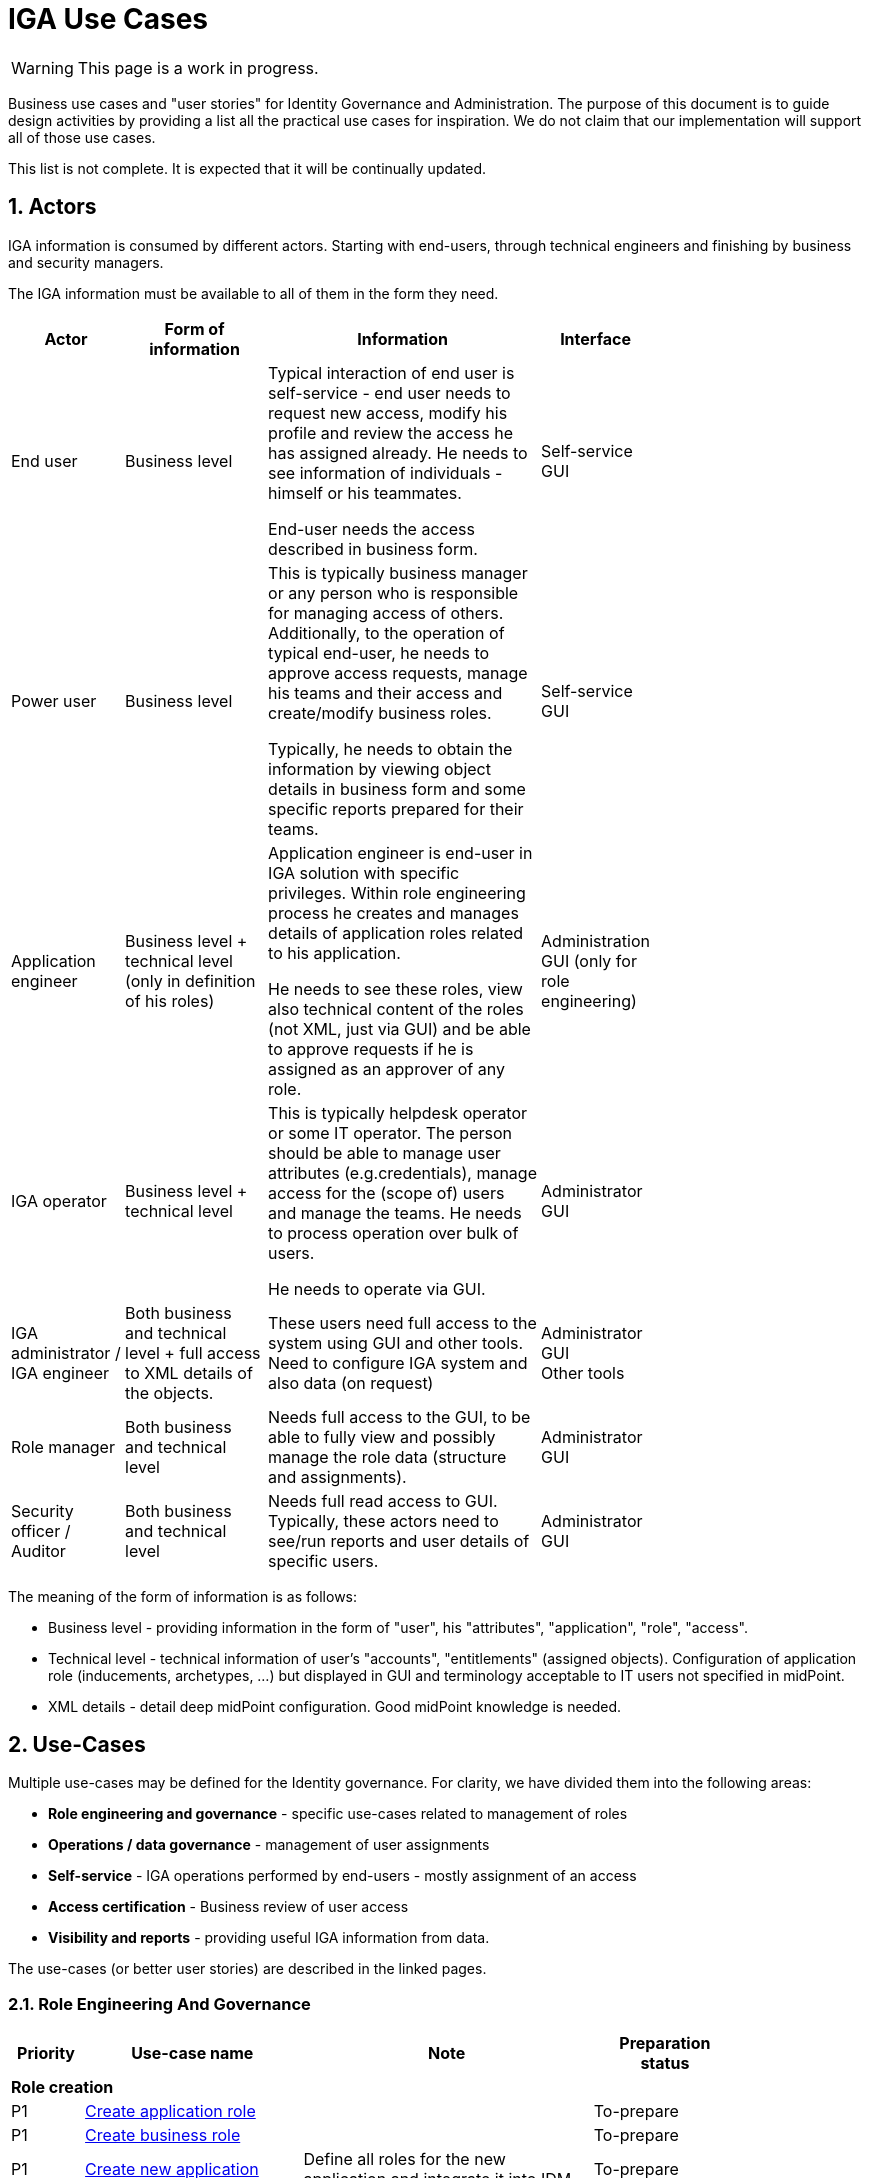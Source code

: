 = IGA Use Cases
:page-nav-title: IGA Use Cases
:page-display-order: 180
:sectnums:
:sectnumlevels: 3

WARNING: This page is a work in progress.

Business use cases and "user stories" for Identity Governance and Administration. The purpose of this document is to guide design activities by providing a list all the practical use cases for inspiration. We do not claim that our implementation will support all of those use cases.

This list is not complete. It is expected that it will be continually updated.

== Actors

IGA information is consumed by different actors. Starting with end-users, through technical engineers and finishing by business and security managers.

The IGA information must be available to all of them in the form they need.

[options="header", cols="15, 20, 40, 8", width=75%]
|===
| Actor
| Form of information
| Information
| Interface

| End user
| Business level
| Typical interaction of end user is self-service - end user needs to request new access, modify his profile and review the access he has assigned already. He needs to see information of individuals - himself or his teammates.

End-user needs the access described in business form.
| Self-service GUI

| Power user
| Business level
| This is typically business manager or any person who is responsible for managing access of others. Additionally, to the operation of typical end-user, he needs to approve access requests, manage his teams and their access and create/modify business roles.

Typically, he needs to obtain the information by viewing object details in business form and some specific reports prepared for their teams.
| Self-service GUI

| Application engineer
| Business level + technical level (only in definition of his roles)
| Application engineer is end-user in IGA solution with specific privileges. Within role engineering process he creates and manages details of application roles related to his application.

He needs to see these roles, view also technical content of the roles (not XML, just via GUI) and be able to approve requests if he is assigned as an approver of any role.
| Administration GUI (only for role engineering)

| IGA operator
| Business level + technical level
| This is typically helpdesk operator or some IT operator. The person should be able to manage user attributes (e.g.credentials), manage access for the (scope of) users and manage the teams. He needs to process operation over bulk of users.

He needs to operate via GUI.
| Administrator GUI

| IGA administrator / +
IGA engineer
| Both business and technical level + full access to XML details of the objects.
| These users need full access to the system using GUI and other tools. Need to configure IGA system and also data (on request)
| Administrator GUI +
Other tools

| Role manager
| Both business and technical level
| Needs full access to the GUI, to be able to fully view and possibly manage the role data (structure and assignments).
| Administrator GUI

| Security officer / Auditor
| Both business and technical level
| Needs full read access to GUI. Typically, these actors need to see/run reports and user details of specific users.
| Administrator GUI
|===

The meaning of the form of information is as follows:

* Business level - providing information in the form of "user", his "attributes", "application", "role", "access".
* Technical level - technical information of user's "accounts", "entitlements" (assigned objects). Configuration of application role (inducements, archetypes, ...) but displayed in GUI and terminology acceptable to IT users not specified in midPoint.
* XML details - detail deep midPoint configuration. Good midPoint knowledge is needed.

== Use-Cases

Multiple use-cases may be defined for the Identity governance. For clarity, we have divided them into the following areas:

* *Role engineering and governance* - specific use-cases related to management of roles
* *Operations / data governance* - management of user assignments
* *Self-service* - IGA operations performed by end-users - mostly assignment of an access
* *Access certification* - Business review of user access
* *Visibility and reports* - providing useful IGA information from data.

The use-cases (or better user stories) are described in the linked pages.

=== Role Engineering And Governance

[options="header", cols="5, 15, 20, 10", width=85%]
|===
|Priority| Use-case name | Note | Preparation status
4+|*Role creation*
| P1 | xref:role-eng-uc.adoc#_create_application_role[Create application role]| | To-prepare
| P1 | xref:role-eng-uc.adoc#_create_business_role[Create business role] | | To-prepare
| P1 | xref:role-eng-uc.adoc#_create_new_application[Create new application] | Define all roles for the new application and integrate it into IDM. | To-prepare

4+|*Role modification*
| P1 | Modify business attributes of application role | | To-prepare
| P1 | Modify provisioning configuration of application role | When provisioning configuration is updated, then recompute of the role members is needed. | To-prepare
| P1 | Modify content of business role | | To-prepare

// Dalsie: rename role

4+|*Role decommissioning*
| P1 | Decommission role | | In-progress
| P1 | Decommission application | | To-prepare

4+|*Other*
| Optional | Define approval policy | Good to have this in UI, but we can start without this. | To-prepare
| Optional | Define auto-assignment rule for specified role | Good to have this in UI, but we can start without this. | To-prepare
| Optional | Update/remove role auto-assignment | Good to have this in UI, but we can start without this. | To-prepare
|===

=== Operations / Data Governance

[options="header", cols="5, 15, 20, 10", width=85%]
|===
|Priority| Use-case name | Note | Preparation status
4+|*Single object operations*
| P ? | Modify role without approval | | To-prepare
| P ? | Modify role assignments without approval | E.g. when new application is deployed and need to be assigned to all employee or when role refactoring is being processed | To-prepare
| P ? | Recompute the role assignments | E.g. when some updates in the roles was performed | To-prepare
| P ? | Troubleshoot the recompute operation | | To-prepare
| P ? | xref:operations-uc.adoc#_approvereject_request_on_behalf[Approve/Reject request on behalf] | E.g. IGA operator/Role manager in special situations | Done

4+|*Bulk operations*
| P 1 | xref:operations-uc.adoc#_define_set_of_usersobjects_for_bulk_operation[Define set of users/objects for bulk operation] | The set of users for bulk operations may be defined by specific query, or just by list of users. | Done
| P ? | Update attributes / assignments for set of users | E.g. Disable/enable set of users | To-prepare
| P ? | Update attributes for set of roles | E.g. change ownership or approver of set of roles when user leaves. | To-prepare
| P ? | Change approver of pending requests | E.g. when person leaves the company and some approvals are left opened. | To-prepare
| P ? | List and compare attributes for set of users | | To-prepare
| P ? | List and compare role assignments (access) for set of users | | To-prepare
| P ? | List and compare entitlements for set of users | | To-prepare
|===

=== Self-service

In this section we described only self-service use cases that relates mostly to access visibility and management.

[options="header", cols="5, 15, 20, 10", width=85%]
|===
|Priority| Use-case name | Note | Preparation status
4+|*Access management*
| P 1 | Request new access for myself / for somebody else | | To-prepare
| P 1 | Update parameters of the access | E.g. the validity period | To-prepare
| P 1 | Remove access for myself / for somebody else | | To-prepare

4+|*Data visibility*
| P ? | What is my access ? | | To-prepare
| P ? | Do I have access to the application "A"? Why? | Identify role that is providing me access to the application. | To-prepare
| P ? | What role should I request to get access to the application "A"? | | To-prepare
| P ? | Review all my request | | To-prepare
| P ? | Review all requests for me | | To-prepare
| P ? | Review all my approvals | | To-prepare
| P ? | View approval history of the request | How did I get this access ? | To-prepare
| P ? | View actual state of the request | Why is the request not approved yet ? | To-prepare

4+|*Approvals*
| P ? | Approve/Reject the request | | To-prepare
| P ? | Approve/Reject multiple requests at once | | To-prepare
| P ? | Automatic approval if requestor is the same as approver | | To-prepare
| P ? | Transfer all approvals to deputy |When I'm on leave, my deputy should obtain all approval cases | To-prepare

4+|*End user operations*
| P ? | Setting somebody as deputy | | To-prepare
| P ? | Which role is providing access to the specified application (direct / indirect) ? |  NOTE: this is special case of UC Hierarchy of roles 1 - just for one role. | To-prepare
| P ? | What access is this role providing ? | NOTE: this is special case of UC Hierarchy of roles 2 - just for one role. | To-prepare
| P ? | What everything is this role doing ? | | To-prepare
|===

=== Access Certifications

[options="header", cols="5, 15, 20, 10", width=85%]
|===
|Priority| Use-case name | Note | UCstatus
| P ? | #TODO#| | To-prepare
//#nejake review accessu z mojho teamu - odobratie, pridanie nejakeho accessu, predlzenie platnosti.. vystupny report z accessu#
|===

=== Visibility and reports

The IGA system should provide useful IGA information from the data. Especially for external customers (auditors / security officers / business).

[options="header", cols="5, 20, 20, 10", width=85%]
|===
|Priority| Use-case name | Note | Preparation status
4+|*Reporting technology*
| P ? | xref:visibility-uc.adoc#_analyze_reports_in_database[Analyze reports in database] | Exporting reports into database. | Done
| P ? | xref:visibility-uc.adoc#_scheduled_reports[Scheduled reports] | | Done
| P ? | Specify set of objects for reports | | To-prepare
| P ? | #Option to run SQL procedures in reports# | Increasing performance of reports | To-prepare

4+|*Visibility of single objects*
| P ? | User's history - in business readable form. | | To-prepare
| P ? | What is the access of the user ? | | To-prepare
| P ? | Who has access to the application and why ? | | To-prepare
| P ? | Who are members of the role ? | | To-prepare
| P ? | User's history in business terminology | | To-prepare

4+|*Big picture over assignments*
| P ? | Who has access where and why ? | Main IGA report / assignments report | To-prepare
| P ? | Who are the privileged users ? | | To-prepare
| P ? | Who are the highest risk users ? | | To-prepare

4+|*Big picture over roles*
| P ? | Compare roles and their attributes | Listing of roles and their specified attributes - view and compare | To-prepare
| P ? | Compare orgs and their attributes | Listing of ORGs and their specified attributes - view and compare | To-prepare
| P ? | View hierarchy of roles | Hierarchy based on inducements and role archetypes | To-prepare
| P ? | Role structure analysis 1: What is assigned by the roles| Report of roles and all their descendants. | To-prepare
| P ? | Role structure analysis 2: Where are the roles included | Report of roles and all their ancestors | To-prepare
| Optional | What applications can be accessed by the roles ? | | To-prepare
| Optional | xref:visibility-uc.adoc#_what_accounts_are_created_by_roles_what_entitlements_are_managed_by_roles[What accounts are created by the roles? / What entitlements are managed by roles?] | | To-prepare
| Optional | Identification of loops in role structure | Report | To-prepare

4+|*Other big picture views and reports*
| P ? | Comparison of role assignments (what should be) and actual representation on managed objects (what is) | Discrepancies - on users level, attribute level - for specified attributes | To-prepare
| P ? | What resources we are managing ? | | To-prepare
| P ? | What objects we are (not) managing on the particular resource | | To-prepare

4+|*Process monitoring reports*
| Optional | Monitor the role engineering process | | To-prepare
| Optional | Monitor the access request process | | To-prepare
| Optional | Monitor the access certification process | | To-prepare
|===